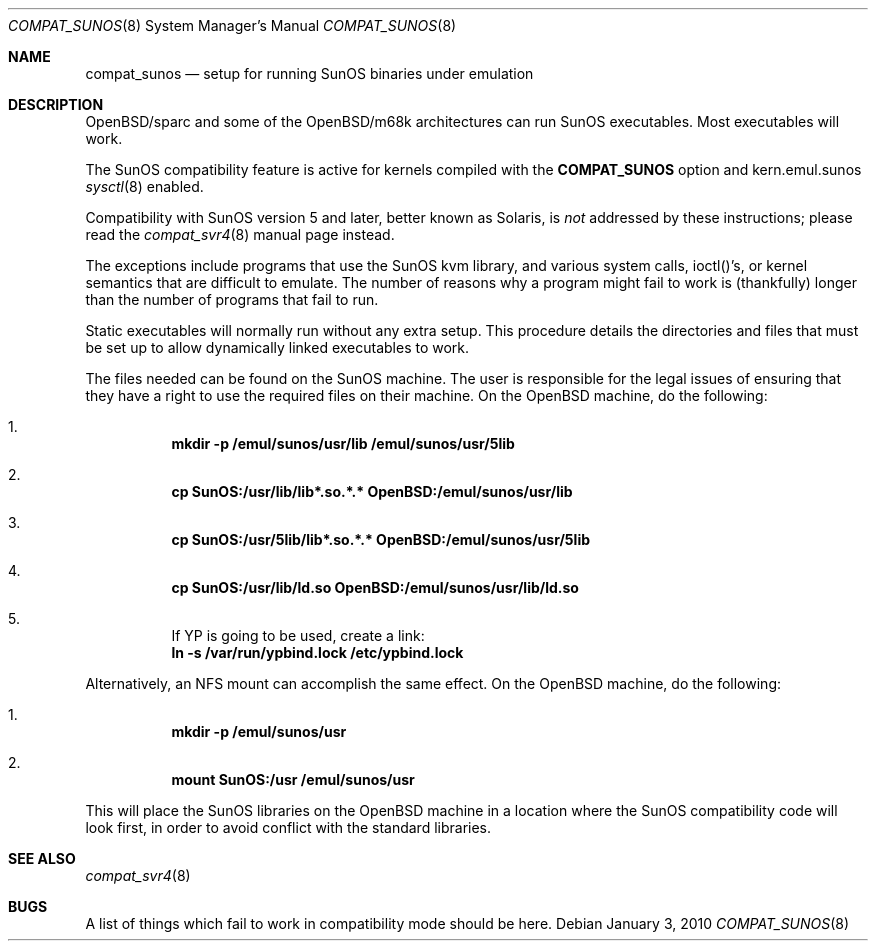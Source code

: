 .\"	$OpenBSD: compat_sunos.8,v 1.18 2010/01/03 16:43:45 schwarze Exp $
.\"	$NetBSD: compat_sunos.8,v 1.6 1995/06/11 23:05:17 pk Exp $
.\"
.\" Copyright (c) 1994 Theo de Raadt
.\" All rights reserved.
.\"
.\" Redistribution and use in source and binary forms, with or without
.\" modification, are permitted provided that the following conditions
.\" are met:
.\" 1. Redistributions of source code must retain the above copyright
.\"    notice, this list of conditions and the following disclaimer.
.\" 2. Redistributions in binary form must reproduce the above copyright
.\"    notice, this list of conditions and the following disclaimer in the
.\"    documentation and/or other materials provided with the distribution.
.\"
.\" THIS SOFTWARE IS PROVIDED BY THE AUTHOR ``AS IS'' AND
.\" ANY EXPRESS OR IMPLIED WARRANTIES, INCLUDING, BUT NOT LIMITED TO, THE
.\" IMPLIED WARRANTIES OF MERCHANTABILITY AND FITNESS FOR A PARTICULAR PURPOSE
.\" ARE DISCLAIMED.  IN NO EVENT SHALL THE AUTHOR BE LIABLE
.\" FOR ANY DIRECT, INDIRECT, INCIDENTAL, SPECIAL, EXEMPLARY, OR CONSEQUENTIAL
.\" DAMAGES (INCLUDING, BUT NOT LIMITED TO, PROCUREMENT OF SUBSTITUTE GOODS
.\" OR SERVICES; LOSS OF USE, DATA, OR PROFITS; OR BUSINESS INTERRUPTION)
.\" HOWEVER CAUSED AND ON ANY THEORY OF LIABILITY, WHETHER IN CONTRACT, STRICT
.\" LIABILITY, OR TORT (INCLUDING NEGLIGENCE OR OTHERWISE) ARISING IN ANY WAY
.\" OUT OF THE USE OF THIS SOFTWARE, EVEN IF ADVISED OF THE POSSIBILITY OF
.\" SUCH DAMAGE.
.\"
.Dd $Mdocdate: January 3 2010 $
.Dt COMPAT_SUNOS 8
.Os
.Sh NAME
.Nm compat_sunos
.Nd setup for running SunOS binaries under emulation
.Sh DESCRIPTION
OpenBSD/sparc and some of the OpenBSD/m68k architectures can run
SunOS executables.
Most executables will work.
.Pp
The SunOS compatibility feature is active
for kernels compiled with the
.Nm COMPAT_SUNOS
option and kern.emul.sunos
.Xr sysctl 8
enabled.
.Pp
Compatibility with SunOS version 5 and later, better known as Solaris,
is
.Em not
addressed by these instructions; please read the
.Xr compat_svr4 8
manual page instead.
.Pp
The exceptions include programs that use the SunOS kvm library,
and various system calls, ioctl()'s, or kernel semantics
that are difficult to emulate.
The number of reasons why a program might fail to work is (thankfully)
longer than the number of programs that fail to run.
.Pp
Static executables will normally run without any extra setup.
This procedure details the directories and files that must be
set up to allow dynamically linked executables to work.
.Pp
The files needed can be found on the SunOS machine.
The user is responsible for the legal issues of ensuring that they
have a right to use the required files on their machine.
On the
.Ox
machine, do the following:
.Pp
.Bl -enum -offset 123 -compact
.It
.Li mkdir -p /emul/sunos/usr/lib /emul/sunos/usr/5lib
.fi
.Pp
.It
.Li cp SunOS:/usr/lib/lib*.so.*.* OpenBSD:/emul/sunos/usr/lib
.Pp
.It
.Li cp SunOS:/usr/5lib/lib*.so.*.* OpenBSD:/emul/sunos/usr/5lib
.Pp
.It
.Li cp SunOS:/usr/lib/ld.so OpenBSD:/emul/sunos/usr/lib/ld.so
.Pp
.It
If YP is going to be used, create a link:
.nf
.Li ln -s /var/run/ypbind.lock /etc/ypbind.lock
.fi
.El
.Pp
Alternatively, an NFS mount can accomplish the same
effect.
On the
.Ox
machine, do the following:
.Pp
.Bl -enum -offset 123 -compact
.It
.Li mkdir -p /emul/sunos/usr
.Pp
.It
.Li mount SunOS:/usr /emul/sunos/usr
.fi
.El
.Pp
This will place the SunOS libraries on the
.Ox
machine in a location where the SunOS compatibility code will look
first, in order to avoid conflict with the standard libraries.
.Sh SEE ALSO
.Xr compat_svr4 8
.Sh BUGS
A list of things which fail to work in compatibility mode should
be here.

